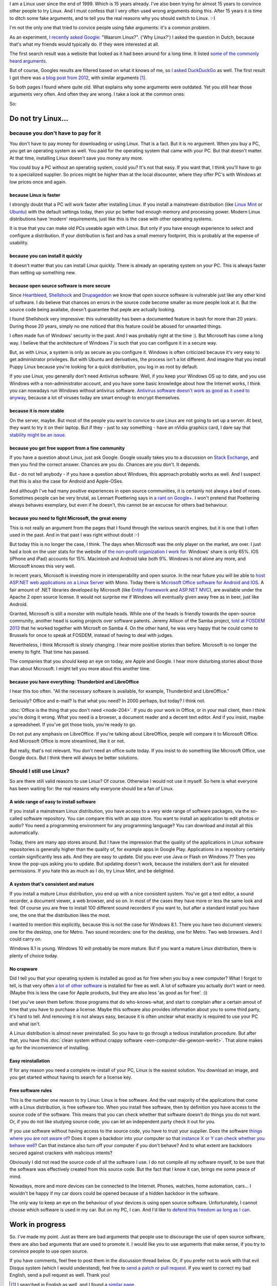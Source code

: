 .. title: The real reasons for using Linux
.. slug: why-linux
.. date: 2014/10/30 21:14:06
.. tags: linux,opensource,hpr
.. link: 
.. description: Drop the fake arguments for trying out Linux. Use the real ones.
.. type: text

I am a Linux user since the end of 1999. Which is 15 years already. I've
also been trying for almost 15 years to convince other people to try Linux.
And I must confess that I very often used wrong arguments doing this.
After 15 years it is time to ditch some fake arguments,
and to tell you the real reasons why you should switch to Linux. :-)

.. TEASER_END

I'm not the only one that tried to convice people using fake
arguments: it's a common problem.

As an experiment, `I recently asked Google
<https://www.google.be/search?q=waarom+linux>`_: "Waarom Linux?". ('Why Linux?')
I asked the question in Dutch, because that's what my friends would
typically do. If they were interested at all.

The first search result was a website that looked as it had been around
for a long time. It listed `some of the commonly heard arguments
<https://sites.google.com/site/computertip/waaromdaarom>`_.

But of course, Googles results are filtered based on what it knows of
me, so `I asked DuckDuckGo <https://duckduckgo.com/?q=waarom+linux>`_
as well. The first result I got there was `a blog post from 2012
<http://www.alleslinux.net/waarom-linux/>`_, with similar arguments [#]_.

So both pages I found where quite old. What explains why some arguments
were outdated. Yet you still hear those arguments very often. And often
they are wrong. I take a look at the common ones:

So:

Do not try Linux...
===================

because you don't have to pay for it
------------------------------------

You don't have to pay money for downloading or using Linux. That is a
fact. But it is no argument. When you buy a PC, you get an operating
system as well.  You paid for the operating system that came with your
PC. But that doesn't matter. At that time, installing Linux doesn't save
you money any more.

You could buy a PC without an operating system, could you?
It's not that easy. If you want that, I think you'll have to go to
a specialized supplier. So prices might be higher than at the
local discounter, where they offer PC's with Windows at low prices
once and again.

because Linux is faster
~~~~~~~~~~~~~~~~~~~~~~~

I strongly doubt that a PC will work faster after installing Linux.
If you install a mainstream distribution (like `Linux Mint <http://www.linuxmint.com>`_ or `Ubuntu <http://www.ubuntu.com>`_) with
the default settings today, then your pc better had enough memory and
processing power. Modern Linux distributions have 'modern' requirements,
just like this is the case with other operating systems.

It is true that you can make old PCs useable again with Linux. But only
if you have enough experience to select and configure a distribution.
If your distribution is fast and has a small memory footprint, this
is probably at the expense of usability.

because you can install it quickly
~~~~~~~~~~~~~~~~~~~~~~~~~~~~~~~~~~

It doesn't matter that you can install Linux quickly. There is already
an operating system on your PC. This is always faster than setting up
something new.

because open source software is more secure
~~~~~~~~~~~~~~~~~~~~~~~~~~~~~~~~~~~~~~~~~~~

Since `Heartbleed <http://heartbleed.com/>`_, `Shellshock
<http://en.wikipedia.org/wiki/Shellshock_(software_bug)>`_
and `Drupageddon
<http://www.zoubi.me/blog/drupageddon-sa-core-2014-005-drupal-7-sql-injection-exploit-demo>`_ we know that open source
software is vulnerable just like any other kind of software. I do believe
that chances on errors in the source code become smaller as more
people look at it. But the source code being availabe, doesn't guarantee
that peple are actually looking.

I found Shellshock very impressive: this vulnerability has been
a documented feature in bash for more than 20 years. During those 20
years, simply no one noticed that this feature could be abused for unwanted
things.

I often made fun of Windows' security in the past. And I was probably
right at the time :). But Microsoft has come a long way. I believe that
the architecture of Windows 7 is such that you can configure it in a
secure way.

But, as with Linux, a system is only as secure as you configure it. Windows
is often criticized because it's very easy to get 
administrator privileges. But with Ubuntu and derivatives, the process
isn't a lot different. And imagine that you install Puppy
Linux because you're looking for a quick distribution, you log in as
root by default.

If you use Linux, you generally don't need Antivirus software. Well,
if you keep your Windows OS up to date, and you use Windows with a
non-administrator account, and you have some basic knowledge about
how the Internet works, 
I think you can nowadays run Windows without antivirus software.
`Antivirus software doesn't work as good as it used to anyway
<http://krebsonsecurity.com/2014/05/antivirus-is-dead-long-live-antivirus/>`_, because
a lot of viruses today are smart enough to encrypt themselves.

because it is more stable
~~~~~~~~~~~~~~~~~~~~~~~~~

On the server, maybe. But most of the people you want to convice 
to use Linux are not going to set up a server. At best, they want to
try it on their laptop. But if they - just to say something -
have an nVidia graphics card, I dare say that `stability might be an
issue <https://www.google.be/search?q=nouveau+driver+freeze>`_.

because you get free support from a fine community
~~~~~~~~~~~~~~~~~~~~~~~~~~~~~~~~~~~~~~~~~~~~~~~~~~

If you have a question about Linux, just ask Google. Google usually
takes you to a discussion on `Stack Exchange <http://stackexchange.com/>`_, and then you find the
correct answer. Chances are you do. Chances are you don't. It depends.

But - do not tell anybody - if you have a question about Windows, this
approach probably works as well. And I suspect that this is also the
case for Android and Apple-OSes.

And although I've had many positive experiences in open source
communities, it is certainly not always a bed of roses. Sometimes
people can be very brutal, as Lennart Poettering says in `a rant on
Google+ <https://plus.google.com/+LennartPoetteringTheOneAndOnly/posts/J2TZrTvu7vd>`_. I won't pretend that Poettering always behaves exemplary, but
even if he doesn't, this cannot be an excucse for others bad
behaviour.

because you need to fight Microsoft, the great enemy
~~~~~~~~~~~~~~~~~~~~~~~~~~~~~~~~~~~~~~~~~~~~~~~~~~~~

This is not really an argument from the pages that I found through the various
search engines, but it is one that I often used in the past. And in that
past I was right without doubt :-)

But today this is no longer the case, I think. The days when Microsoft
was the only player on the market, are over. I just had a look on the
user stats for the website of `the non-profit organization I work for
<https://www.chiro.be>`_.
Windows' share is only 65%. IOS (iPhone and iPad) accounts for
15%. Macintosh and Android take both 9%. Windows is not alone
any more, and Microsoft knows this very well.

In recent years, Microsoft is investing more in interoperability and
open source. In the near future you will be able to `host ASP.NET web
applications on a Linux Server <http://www.infoworld.com/article/2608322/microsoft-net/microsoft-s-new-open-source-asp-net-can-run-on-linux--os-x.html>`_ 
with Mono. Today there is `Microsoft Office
software for Android and IOS <http://time.com/40801/microsoft-office-goes-fully-free-on-iphone-and-android-phones/>`_. A fair amount of .NET libraries developed by
Microsoft (like `Entity Framework
<https://entityframework.codeplex.com/license>`_ and `ASP.NET MVC
<http://aspnetwebstack.codeplex.com/license>`_), are available under
the Apache 2 open source license. It would not surprise me if Windows
will eventually given away free as in beer, just like Android.

Granted, Microsoft is still a monster with multiple heads. While one of the
heads is friendly towards the open-source community, another head
is sueing projects over software patents. Jeremy Allison of
the Samba project, `told at FOSDEM 2013 <https://www.youtube.com/watch?v=lUIBv4p_zH4>`_
that he worked together with
Microsft on Samba 4. On the other hand, he was very happy that he could
come to Brussels for once to speak at FOSDEM, instead of having to deal
with judges.

Nevertheless, I think Microsoft is slowly changing. I hear more positive
stories than before. Microsoft is no longer the enemy to fight. That time
has passed.

The companies that you should keep an eye on today, are Apple and
Google. I hear more disturbing stories about those than about
Microsoft. I might tell you more about this another time.

because you have everything: Thunderbird and LibreOffice
~~~~~~~~~~~~~~~~~~~~~~~~~~~~~~~~~~~~~~~~~~~~~~~~~~~~~~~~

I hear this too often. "All the necessary software is available, for
example, Thunderbird and LibreOffice."

Seriously? Office and e-mail? Is that what you need? In 2000 perhaps,
but today? I think not.

:doc:`Office is the thing that you don't need <node-204>`. If you do your work
in Office, or in your mail client, then I think you're doing it wrong. What
you need is a browser, a document reader and a decent text
editor. And if you insist, maybe a spreadsheet. If you've got
those tools, you're ready to go.

Do not put any emphasis on LibreOffice. If you're talking about
LibreOffice, people will compare it to Microsoft Office. And
Microsoft Office is more streamlined, like it or not. 

But really, that's not relevant.
You don't need an office suite today. If you insist
to do something like Microsoft Office, use Google docs. 
But I think there will always be better solutions.

Should I still use Linux?
-------------------------

So are there still valid reasons to use Linux? Of course. Otherwise I
would not use it myself. So here is what everyone has been waiting for:
the real reasons why everyone should be a fan of Linux.

A wide range of easy to install software
~~~~~~~~~~~~~~~~~~~~~~~~~~~~~~~~~~~~~~~~

If you install a mainstream Linux distribution, you have
access to a very wide range of software packages, via the so-called
software repository. You can compare this with an app store. You
want to install an application to edit photos or audio? You need
a programming environment for any programming language? You can
download and install all this automatically.

Today, there are many app stores around. But I have the impression
that the quality of the applications in Linux software repositories
is generally higher than the quality of, for example apps in Google
Play. Applications in a repository certainly contain significantly
less ads. And they are easy to update. Did you ever use Java or Flash
on Windows 7? Then you know the pop-ups asking you to update. But
updating doesn't work, because the installers don't ask for elevated
permissions. If you hate this as much as I do, try Linux Mint, and be
delighted.

A system that's consistent and mature
~~~~~~~~~~~~~~~~~~~~~~~~~~~~~~~~~~~~~

If you install a mature Linux distribution, you end up with a nice
consistent system. You've got a text editor, a sound recorder, a document
viewer, a web browser, and so on. In most of the cases they have more
or less the same look and feel. Of course you are free to install 100
different sound recorders if you want to, but after a standard install
you have one, the one that the distribution likes the most.

I wanted to mention this explicitly, because this is not the case for
Windows 8.1. There you have two document viewers: one for the desktop,
one for Metro. Two sound recorders: one for the desktop, one for
Metro. Two web browsers. And I could carry on.

Windows 8.1 is young. Windows 10 will probably be more mature. But
if you want a mature Linux distribution, there is plenty of choice today.

No crapware
~~~~~~~~~~~

Did I tell you that your operating system is installed as good as for
free when you buy a new computer? What I forgot to tell, is that very
often `a lot of other software <https://duckduckgo.com/?q=crapware>`_ is installed for free as well. A lot of
software you actually don't want or need.  (Maybe this is less the case
for Apple products, but they are also less 'as good as for free'. :))

I bet you've seen them before: those programs that do who-knows-what,
and start to complain after a certain amout of time that you have to
purchase a license. Maybe this software also provides information about
you to some third party, it's hard to tell. And removing it is not always
easy, because it is often unclear what exactly is required to use your
PC and what isn't.

A Linux distribution is almost never preinstalled. So you
have to go through a tedious installation procedure. But after that,
you have this :doc:`clean system without crappy software <een-computer-die-gewoon-werkt>`. That alone makes up
for the inconvenience of installing.

Easy reinstallation
~~~~~~~~~~~~~~~~~~~

If for any reason you need a complete re-install of your PC, Linux is
the easiest solution. You download an image, and you get started without
having to search for a license key.


Free software rules
~~~~~~~~~~~~~~~~~~~

This is the number one reason to try Linux: Linux is free software.
And the vast majority of the applications that come with a Linux
distribution, is free software too. When you install free software, then
by definition you have access to the source code of the software. This
means that you can check whether that software doesn't do things you do
not want. Or, if you do not like studying source code, you can let an
independent party check it out for you.

If you use software without having access to the source code, you have
to trust your supplier. Does the software `things where you are not aware
of <http://www.theregister.co.uk/2014/10/23/adobe_updates_digital_editions_encryption/>`_? Does it open a backdoor into your computer so that `instance X
or Y can check whether you behave well <http://www.theregister.co.uk/2014/10/16/fbi_director_we_dont_want_a_backdoor_to_your_phone_we_want_the_front_door/>`_? Can that instance also turn off your
computer if you don't behave? And to what extent are backdoors secured
against crackers with malicious intents?

Obviously I did not read the source code of all the software I use. I do
not compile all my software myself, to be sure that the software was
effectively created from this source code. But the fact that I know it can,
brings me some peace of mind.

Nowadays, more and more devices can be connected to the Internet. Phones,
watches, home automation, cars... I wouldn't be happy if my car doors
could be opened because of a hidden backdoor in the software.

The only way to keep an eye on the behaviour of your devices is using
open source software. Unfortunately, I cannot choose which software is
used in my car. But on my PC, I can. And I'd like to `defend this freedom
as long as I can <http://youtu.be/iaf3Sl2r3jE>`_.

Work in progress
================

So. I've made my point. Just as there are bad arguments that people
use to discourage the use of open source software, there are also bad
arguments that are used to promote it. I would like you to
use arguments that make sense, if you try to convince people to use
open source.

If you have comments, feel free to post them in the discussion thread
below. Or, if you prefer not to work with that evil Disqus system (which
I would understand), feel free to `send a patch or pull request <https://github.com/johanv/blog.johanv.org/blob/master/posts/why-linux-for-real.rst>`_. If you want to
correct my bad English, send a pull request as well. Thank you!

.. [#] I searched in English as well, and I found a `similar page
   <http://www.whylinuxisbetter.net/>`_.
